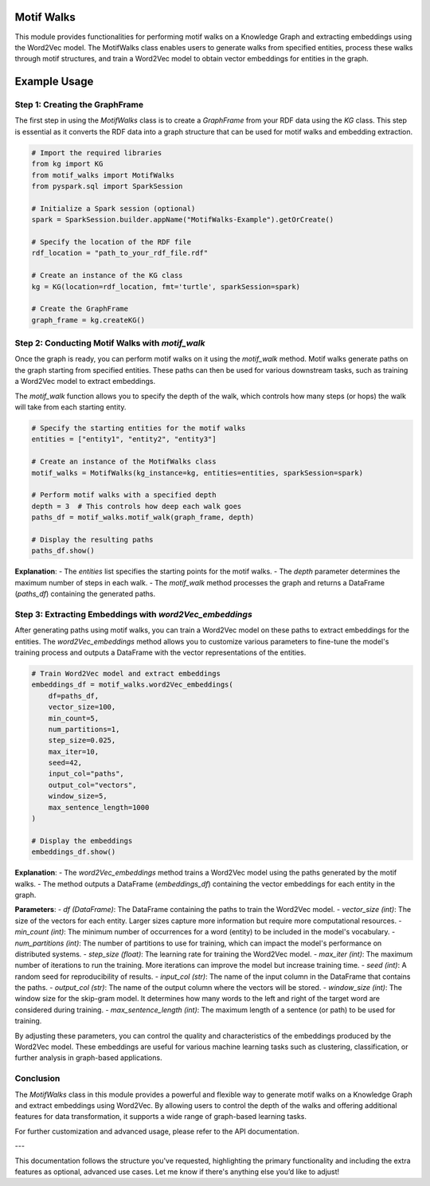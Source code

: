 .. _motifWalks:

Motif Walks
==================

This module provides functionalities for performing motif walks on a Knowledge Graph and extracting embeddings using the Word2Vec model. The MotifWalks class enables users to generate walks from specified entities, process these walks through motif structures, and train a Word2Vec model to obtain vector embeddings for entities in the graph.



Example Usage
=============

Step 1: Creating the GraphFrame
-------------------------------

The first step in using the `MotifWalks` class is to create a `GraphFrame` from your RDF data using the `KG` class. This step is essential as it converts the RDF data into a graph structure that can be used for motif walks and embedding extraction.

.. code-block:: python

    # Import the required libraries
    from kg import KG
    from motif_walks import MotifWalks
    from pyspark.sql import SparkSession

    # Initialize a Spark session (optional)
    spark = SparkSession.builder.appName("MotifWalks-Example").getOrCreate()

    # Specify the location of the RDF file
    rdf_location = "path_to_your_rdf_file.rdf"

    # Create an instance of the KG class
    kg = KG(location=rdf_location, fmt='turtle', sparkSession=spark)

    # Create the GraphFrame
    graph_frame = kg.createKG()


Step 2: Conducting Motif Walks with `motif_walk`
-------------------------------------------------

Once the graph is ready, you can perform motif walks on it using the `motif_walk` method. Motif walks generate paths on the graph starting from specified entities. These paths can then be used for various downstream tasks, such as training a Word2Vec model to extract embeddings.

The `motif_walk` function allows you to specify the depth of the walk, which controls how many steps (or hops) the walk will take from each starting entity. 

.. code-block:: python

    # Specify the starting entities for the motif walks
    entities = ["entity1", "entity2", "entity3"]

    # Create an instance of the MotifWalks class
    motif_walks = MotifWalks(kg_instance=kg, entities=entities, sparkSession=spark)

    # Perform motif walks with a specified depth
    depth = 3  # This controls how deep each walk goes
    paths_df = motif_walks.motif_walk(graph_frame, depth)

    # Display the resulting paths
    paths_df.show()

**Explanation**: 
- The `entities` list specifies the starting points for the motif walks.
- The `depth` parameter determines the maximum number of steps in each walk.
- The `motif_walk` method processes the graph and returns a DataFrame (`paths_df`) containing the generated paths.


Step 3: Extracting Embeddings with `word2Vec_embeddings`
--------------------------------------------------------

After generating paths using motif walks, you can train a Word2Vec model on these paths to extract embeddings for the entities. The `word2Vec_embeddings` method allows you to customize various parameters to fine-tune the model's training process and outputs a DataFrame with the vector representations of the entities.

.. code-block:: python

    # Train Word2Vec model and extract embeddings
    embeddings_df = motif_walks.word2Vec_embeddings(
        df=paths_df, 
        vector_size=100, 
        min_count=5, 
        num_partitions=1, 
        step_size=0.025, 
        max_iter=10, 
        seed=42, 
        input_col="paths", 
        output_col="vectors", 
        window_size=5, 
        max_sentence_length=1000
    )

    # Display the embeddings
    embeddings_df.show()

**Explanation**: 
- The `word2Vec_embeddings` method trains a Word2Vec model using the paths generated by the motif walks.
- The method outputs a DataFrame (`embeddings_df`) containing the vector embeddings for each entity in the graph.

**Parameters**:
- `df (DataFrame)`: The DataFrame containing the paths to train the Word2Vec model.
- `vector_size (int)`: The size of the vectors for each entity. Larger sizes capture more information but require more computational resources.
- `min_count (int)`: The minimum number of occurrences for a word (entity) to be included in the model's vocabulary.
- `num_partitions (int)`: The number of partitions to use for training, which can impact the model's performance on distributed systems.
- `step_size (float)`: The learning rate for training the Word2Vec model.
- `max_iter (int)`: The maximum number of iterations to run the training. More iterations can improve the model but increase training time.
- `seed (int)`: A random seed for reproducibility of results.
- `input_col (str)`: The name of the input column in the DataFrame that contains the paths.
- `output_col (str)`: The name of the output column where the vectors will be stored.
- `window_size (int)`: The window size for the skip-gram model. It determines how many words to the left and right of the target word are considered during training.
- `max_sentence_length (int)`: The maximum length of a sentence (or path) to be used for training.

By adjusting these parameters, you can control the quality and characteristics of the embeddings produced by the Word2Vec model. These embeddings are useful for various machine learning tasks such as clustering, classification, or further analysis in graph-based applications.


Conclusion
----------------------------------


The `MotifWalks` class in this module provides a powerful and flexible way to generate motif walks on a Knowledge Graph and extract embeddings using Word2Vec. By allowing users to control the depth of the walks and offering additional features for data transformation, it supports a wide range of graph-based learning tasks.

For further customization and advanced usage, please refer to the API documentation.

---

This documentation follows the structure you've requested, highlighting the primary functionality and including the extra features as optional, advanced use cases. Let me know if there's anything else you’d like to adjust!
